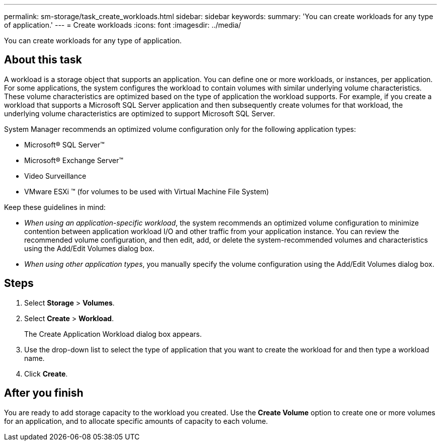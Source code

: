 ---
permalink: sm-storage/task_create_workloads.html
sidebar: sidebar
keywords: 
summary: 'You can create workloads for any type of application.'
---
= Create workloads
:icons: font
:imagesdir: ../media/

[.lead]
You can create workloads for any type of application.

== About this task

A workload is a storage object that supports an application. You can define one or more workloads, or instances, per application. For some applications, the system configures the workload to contain volumes with similar underlying volume characteristics. These volume characteristics are optimized based on the type of application the workload supports. For example, if you create a workload that supports a Microsoft SQL Server application and then subsequently create volumes for that workload, the underlying volume characteristics are optimized to support Microsoft SQL Server.

System Manager recommends an optimized volume configuration only for the following application types:

* Microsoft® SQL Server™
* Microsoft® Exchange Server™
* Video Surveillance
* VMware ESXi ™ (for volumes to be used with Virtual Machine File System)

Keep these guidelines in mind:

* _When using an application-specific workload_, the system recommends an optimized volume configuration to minimize contention between application workload I/O and other traffic from your application instance. You can review the recommended volume configuration, and then edit, add, or delete the system-recommended volumes and characteristics using the Add/Edit Volumes dialog box.
* _When using other application types_, you manually specify the volume configuration using the Add/Edit Volumes dialog box.

== Steps

. Select *Storage* > *Volumes*.
. Select *Create* > *Workload*.
+
The Create Application Workload dialog box appears.

. Use the drop-down list to select the type of application that you want to create the workload for and then type a workload name.
. Click *Create*.

== After you finish

You are ready to add storage capacity to the workload you created. Use the *Create Volume* option to create one or more volumes for an application, and to allocate specific amounts of capacity to each volume.
